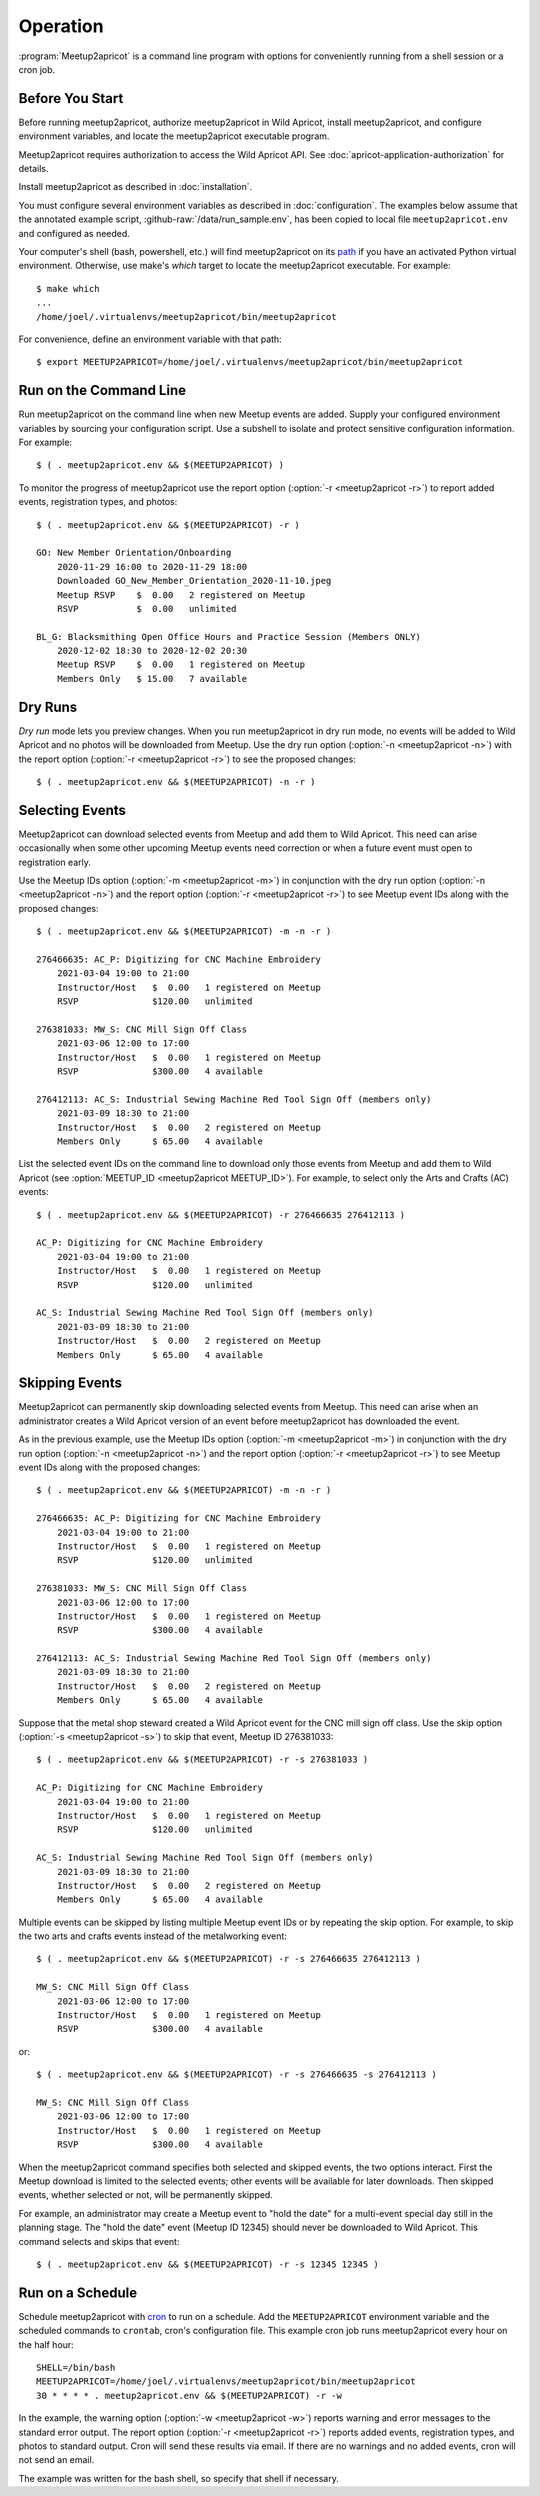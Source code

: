 .. highlight:: console

=========
Operation
=========

:program:`Meetup2apricot` is a command line program with options for
conveniently running from a shell session or a cron job.

Before You Start
----------------

Before running meetup2apricot, authorize meetup2apricot in Wild Apricot,
install meetup2apricot, and configure environment variables, and locate the
meetup2apricot executable program.

Meetup2apricot requires authorization to access the Wild Apricot API.
See :doc:`apricot-application-authorization` for details.

Install meetup2apricot as described in :doc:`installation`.

You must configure several environment variables as described in
:doc:`configuration`.
The examples below assume that the annotated example script,
:github-raw:`/data/run_sample.env`, has been copied to local file
``meetup2apricot.env`` and configured as needed.

Your computer's shell (bash, powershell, etc.) will find meetup2apricot on its
`path`_ if you have an activated Python virtual environment.
Otherwise, use make's *which* target to locate the meetup2apricot executable.
For example::

    $ make which
    ...
    /home/joel/.virtualenvs/meetup2apricot/bin/meetup2apricot   

For convenience, define an environment variable with that path::

    $ export MEETUP2APRICOT=/home/joel/.virtualenvs/meetup2apricot/bin/meetup2apricot

Run on the Command Line
-----------------------

Run meetup2apricot on the command line when new Meetup events are added.
Supply your configured environment variables by sourcing your configuration
script.
Use a subshell to isolate and protect sensitive configuration information.
For example::

    $ ( . meetup2apricot.env && $(MEETUP2APRICOT) )

To monitor the progress of meetup2apricot use the report option
(:option:`-r <meetup2apricot -r>`) to report
added events, registration types, and photos::

    $ ( . meetup2apricot.env && $(MEETUP2APRICOT) -r )

    GO: New Member Orientation/Onboarding
        2020-11-29 16:00 to 2020-11-29 18:00
        Downloaded GO_New_Member_Orientation_2020-11-10.jpeg
        Meetup RSVP    $  0.00   2 registered on Meetup
        RSVP           $  0.00   unlimited 

    BL_G: Blacksmithing Open Office Hours and Practice Session (Members ONLY)
        2020-12-02 18:30 to 2020-12-02 20:30
        Meetup RSVP    $  0.00   1 registered on Meetup
        Members Only   $ 15.00   7 available


Dry Runs
--------

*Dry run* mode lets you preview changes.
When you run meetup2apricot in dry run mode, no events will be added to Wild
Apricot and no photos will be downloaded from Meetup.
Use the dry run option (:option:`-n <meetup2apricot -n>`) with the report
option (:option:`-r <meetup2apricot -r>`) to see the proposed changes::

    $ ( . meetup2apricot.env && $(MEETUP2APRICOT) -n -r )


Selecting Events
----------------

Meetup2apricot can download selected events from Meetup and add them to Wild
Apricot.
This need can arise occasionally when some other upcoming Meetup events need
correction or when a future event must open to registration early.

Use the Meetup IDs option (:option:`-m <meetup2apricot -m>`) 
in conjunction with the dry run option (:option:`-n <meetup2apricot -n>`)
and the report option (:option:`-r <meetup2apricot -r>`)
to see Meetup event IDs along with the proposed changes::

    $ ( . meetup2apricot.env && $(MEETUP2APRICOT) -m -n -r )

    276466635: AC_P: Digitizing for CNC Machine Embroidery
        2021-03-04 19:00 to 21:00
        Instructor/Host   $  0.00   1 registered on Meetup
        RSVP              $120.00   unlimited

    276381033: MW_S: CNC Mill Sign Off Class
        2021-03-06 12:00 to 17:00
        Instructor/Host   $  0.00   1 registered on Meetup
        RSVP              $300.00   4 available

    276412113: AC_S: Industrial Sewing Machine Red Tool Sign Off (members only)
        2021-03-09 18:30 to 21:00
        Instructor/Host   $  0.00   2 registered on Meetup
        Members Only      $ 65.00   4 available

List the selected event IDs on the command line to download only those events
from Meetup and add them to Wild Apricot
(see :option:`MEETUP_ID <meetup2apricot MEETUP_ID>`).
For example, to select only the Arts and Crafts (AC) events::

    $ ( . meetup2apricot.env && $(MEETUP2APRICOT) -r 276466635 276412113 )

    AC_P: Digitizing for CNC Machine Embroidery
        2021-03-04 19:00 to 21:00
        Instructor/Host   $  0.00   1 registered on Meetup
        RSVP              $120.00   unlimited

    AC_S: Industrial Sewing Machine Red Tool Sign Off (members only)
        2021-03-09 18:30 to 21:00
        Instructor/Host   $  0.00   2 registered on Meetup
        Members Only      $ 65.00   4 available

Skipping Events
---------------

Meetup2apricot can permanently skip downloading selected events from Meetup.
This need can arise when an administrator creates a Wild Apricot version of an
event before meetup2apricot has downloaded the event.

As in the previous example, use the Meetup IDs option
(:option:`-m <meetup2apricot -m>`) in conjunction with the dry run option
(:option:`-n <meetup2apricot -n>`) and the report option
(:option:`-r <meetup2apricot -r>`) to see Meetup event IDs along with the
proposed changes::

    $ ( . meetup2apricot.env && $(MEETUP2APRICOT) -m -n -r )

    276466635: AC_P: Digitizing for CNC Machine Embroidery
        2021-03-04 19:00 to 21:00
        Instructor/Host   $  0.00   1 registered on Meetup
        RSVP              $120.00   unlimited

    276381033: MW_S: CNC Mill Sign Off Class
        2021-03-06 12:00 to 17:00
        Instructor/Host   $  0.00   1 registered on Meetup
        RSVP              $300.00   4 available

    276412113: AC_S: Industrial Sewing Machine Red Tool Sign Off (members only)
        2021-03-09 18:30 to 21:00
        Instructor/Host   $  0.00   2 registered on Meetup
        Members Only      $ 65.00   4 available

Suppose that the metal shop steward created a Wild Apricot event for the CNC
mill sign off class.
Use the skip option
(:option:`-s <meetup2apricot -s>`) to skip that event, Meetup ID 276381033::

    $ ( . meetup2apricot.env && $(MEETUP2APRICOT) -r -s 276381033 )

    AC_P: Digitizing for CNC Machine Embroidery
        2021-03-04 19:00 to 21:00
        Instructor/Host   $  0.00   1 registered on Meetup
        RSVP              $120.00   unlimited

    AC_S: Industrial Sewing Machine Red Tool Sign Off (members only)
        2021-03-09 18:30 to 21:00
        Instructor/Host   $  0.00   2 registered on Meetup
        Members Only      $ 65.00   4 available

Multiple events can be skipped by listing multiple Meetup event IDs or by
repeating the skip option.
For example, to skip the two arts and crafts events instead of the metalworking event::

    $ ( . meetup2apricot.env && $(MEETUP2APRICOT) -r -s 276466635 276412113 )

    MW_S: CNC Mill Sign Off Class
        2021-03-06 12:00 to 17:00
        Instructor/Host   $  0.00   1 registered on Meetup
        RSVP              $300.00   4 available

or::

    $ ( . meetup2apricot.env && $(MEETUP2APRICOT) -r -s 276466635 -s 276412113 )

    MW_S: CNC Mill Sign Off Class
        2021-03-06 12:00 to 17:00
        Instructor/Host   $  0.00   1 registered on Meetup
        RSVP              $300.00   4 available

When the meetup2apricot command specifies both selected and skipped events, the
two options interact.
First the Meetup download is limited to the selected events; other events will
be available for later downloads.
Then skipped events, whether selected or not, will be permanently skipped.

For example, an administrator may create a Meetup event to "hold the date" for
a multi-event special day still in the planning stage.
The "hold the date" event (Meetup ID 12345) should never be downloaded to Wild Apricot.
This command selects and skips that event::

    $ ( . meetup2apricot.env && $(MEETUP2APRICOT) -r -s 12345 12345 )

Run on a Schedule
-----------------

Schedule meetup2apricot with `cron`_ to run on a schedule.
Add the ``MEETUP2APRICOT`` environment variable and the scheduled commands to
``crontab``, cron's configuration file.
This example cron job runs meetup2apricot every hour on the half hour::

    SHELL=/bin/bash
    MEETUP2APRICOT=/home/joel/.virtualenvs/meetup2apricot/bin/meetup2apricot
    30 * * * * . meetup2apricot.env && $(MEETUP2APRICOT) -r -w

In the example, the  warning option (:option:`-w <meetup2apricot -w>`) reports
warning and error messages to the standard error output.
The report option (:option:`-r <meetup2apricot -r>`) reports added events,
registration types, and photos to standard output.
Cron will send these results via email.
If there are no warnings and no added events, cron will not send an email.

The example was written for the bash shell, so specify that shell if necessary.

.. _cron: https://en.wikipedia.org/wiki/Cron
.. _path: https://en.wikipedia.org/wiki/PATH_(variable)
